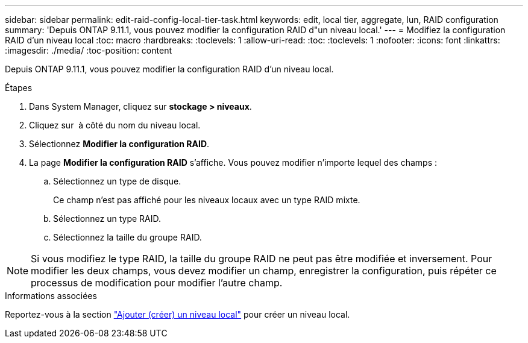 ---
sidebar: sidebar 
permalink: edit-raid-config-local-tier-task.html 
keywords: edit, local tier, aggregate, lun, RAID configuration 
summary: 'Depuis ONTAP 9.11.1, vous pouvez modifier la configuration RAID d"un niveau local.' 
---
= Modifiez la configuration RAID d'un niveau local
:toc: macro
:hardbreaks:
:toclevels: 1
:allow-uri-read: 
:toc: 
:toclevels: 1
:nofooter: 
:icons: font
:linkattrs: 
:imagesdir: ./media/
:toc-position: content


[role="lead"]
Depuis ONTAP 9.11.1, vous pouvez modifier la configuration RAID d'un niveau local.

.Étapes
. Dans System Manager, cliquez sur *stockage > niveaux*.
. Cliquez sur image:icon_kabob.gif[""] à côté du nom du niveau local.
. Sélectionnez *Modifier la configuration RAID*.
. La page *Modifier la configuration RAID* s'affiche. Vous pouvez modifier n'importe lequel des champs :
+
--
.. Sélectionnez un type de disque.
+
Ce champ n'est pas affiché pour les niveaux locaux avec un type RAID mixte.

.. Sélectionnez un type RAID.
.. Sélectionnez la taille du groupe RAID.


--



NOTE: Si vous modifiez le type RAID, la taille du groupe RAID ne peut pas être modifiée et inversement. Pour modifier les deux champs, vous devez modifier un champ, enregistrer la configuration, puis répéter ce processus de modification pour modifier l'autre champ.

.Informations associées
Reportez-vous à la section link:add-create-local-tier-task.html["Ajouter (créer) un niveau local"] pour créer un niveau local.
